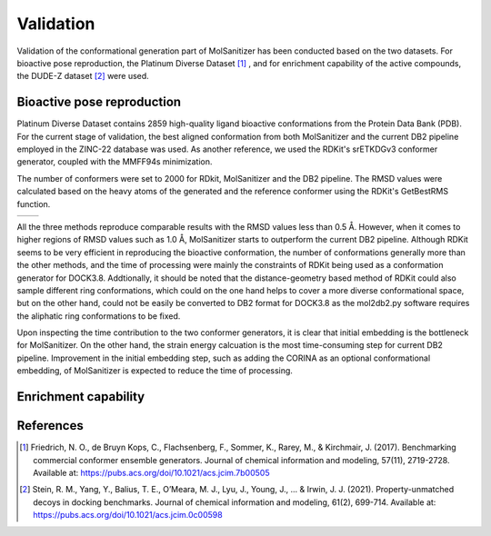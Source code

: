 Validation
========
.. _validation:

Validation of the conformational generation part of MolSanitizer has been conducted based on the two datasets. For bioactive pose reproduction, the Platinum Diverse Dataset [1]_ , and for enrichment capability of the active compounds, the DUDE-Z dataset [2]_ were used. 

Bioactive pose reproduction
------------
Platinum Diverse Dataset contains 2859 high-quality ligand bioactive conformations from the Protein Data Bank (PDB). For the current stage of validation, the best aligned conformation from both MolSanitizer and the current DB2 pipeline employed in the ZINC-22 database was used. As another reference, we used the RDKit's srETKDGv3 conformer generator, coupled with the MMFF94s minimization.

The number of conformers were set to 2000 for RDkit, MolSanitizer and the DB2 pipeline. The RMSD values were calculated based on the heavy atoms of the generated and the reference conformer using the RDKit's GetBestRMS function. 


.. list-table::
   :widths: 50 50
   :header-rows: 0

   * - .. image:: _static/RMSD_Platinum.png
         :width: 400px
     - .. image:: _static/numconfs.png
         :width: 400px


All the three methods reproduce comparable results with the RMSD values less than 0.5 Å. However, when it comes to higher regions of RMSD values such as 1.0 Å, MolSanitizer starts to outperform the current DB2 pipeline. Although RDKit seems to be very efficient in reproducing the bioactive conformation, the number of conformations generally more than the other methods, and the time of processing were mainly the constraints of RDKit being used as a conformation generator for DOCK3.8. Addtionally, it should be noted that the distance-geometry based method of RDKit could also sample different ring conformations, which could on the one hand helps to cover a more diverse conformational space, but on the other hand, could not be easily be converted to DB2 format for DOCK3.8 as the mol2db2.py software requires the aliphatic ring conformations to be fixed.

.. image:: _static/time.png
  :width: 400px

Upon inspecting the time contribution to the two conformer generators, it is clear that initial embedding is the bottleneck for MolSanitizer. On the other hand, the strain energy calcuation is the most time-consuming step for current DB2 pipeline. Improvement in the initial embedding step, such as adding the CORINA as an optional conformational embedding, of MolSanitizer is expected to reduce the time of processing.

Enrichment capability
------------


References
------------
.. [1] Friedrich, N. O., de Bruyn Kops, C., Flachsenberg, F., Sommer, K., Rarey, M., & Kirchmair, J. (2017). Benchmarking commercial conformer ensemble generators. Journal of chemical information and modeling, 57(11), 2719-2728. Available at: https://pubs.acs.org/doi/10.1021/acs.jcim.7b00505

.. [2] Stein, R. M., Yang, Y., Balius, T. E., O’Meara, M. J., Lyu, J., Young, J., ... & Irwin, J. J. (2021). Property-unmatched decoys in docking benchmarks. Journal of chemical information and modeling, 61(2), 699-714. Available at: https://pubs.acs.org/doi/10.1021/acs.jcim.0c00598